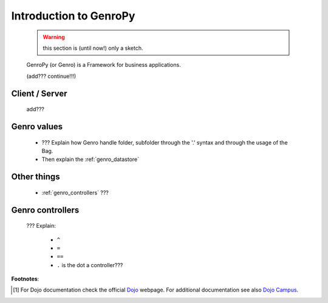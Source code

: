 .. _genro_introduction:

=======================
Introduction to GenroPy
=======================

    .. warning:: this section is (until now!) only a sketch.
    
    GenroPy (or Genro) is a Framework for business applications.
    
    (add??? continue!!!)
    
Client / Server
===============
    
    add???
    
Genro values
============

    * ??? Explain how Genro handle folder, subfolder through the '.' syntax and through the usage of the Bag.
    * Then explain the :ref:`genro_datastore`
    
Other things
============
    
    * :ref:`genro_controllers` ???
    
.. _genro_controllers:

Genro controllers
=================

    ??? Explain:
    
        - ``^``
        
        - ``=``
        
        - ``==``
        
        - ``.`` is the dot a controller???
        
**Footnotes**:

.. [#] For Dojo documentation check the official Dojo_ webpage. For additional documentation see also `Dojo Campus`_.
    
    .. _Dojo: http://www.dojotoolkit.org/
    .. _Dojo Campus: http://dojocampus.org/
